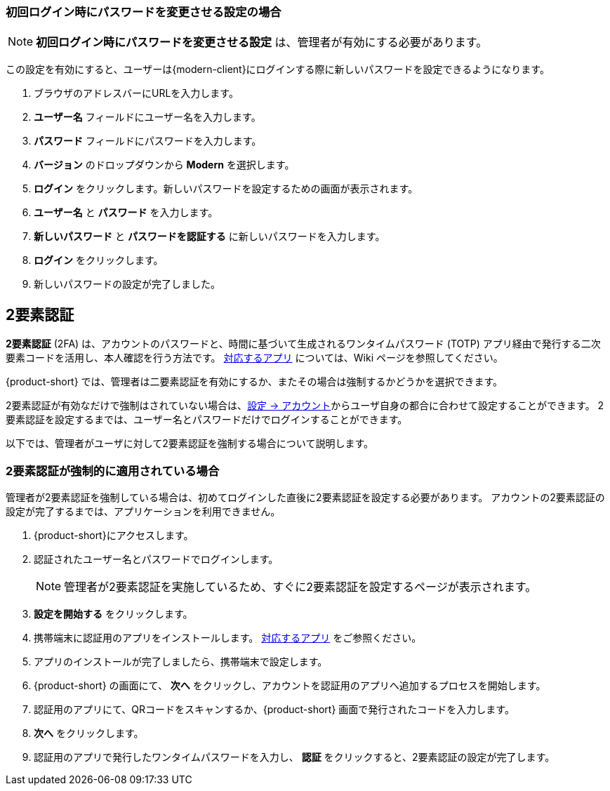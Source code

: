 ifdef::z9[]
== ログイン
*ログイン* するときには、ユーザー名とパスワードを入力し、使用するバージョンを選択します。
デフォルトのクライアントを使用するか、クライアントのバージョンを変更するかを選択できます。

NOTE: ログイン URL 、ログインユーザー名、パスワードは {product-short} の管理者までご相談ください。

.{product-short} ログインページ
image::ja_jp/screenshots/login-version-list.png[ログインページ]

{product-short} クライアントは2つのバージョンを提供しており、*Modern* と *Classic* です。
バージョンのドロップダウンメニューに *デフォルト* のオプションも表示されます。
ログイン後、<<settings-general.adoc#_zimbraクライアントバージョン, デフォルトのクライアント>> として *Modern* か *Classic* を指定することができます。

. ブラウザのアドレスバーにURLを入力します。
. *ユーザー名* のボックスにユーザー名を入力します。
. *パスワード* のボックスにパスワードを入力します。
. 新しい {product-short} メールクライアントを利用する場合、*バージョン* のドロップダウンメニューから *Modern* を選択します。
. {product-short} をアクセスする際にパスワードの再入力を回避したい場合、*このユーザ情報を保存* にチェックを追加します。
. *ログイン* をクリックし、ログインします。
endif::z9[]

=== 初回ログイン時にパスワードを変更させる設定の場合
NOTE: *初回ログイン時にパスワードを変更させる設定*  は、管理者が有効にする必要があります。

この設定を有効にすると、ユーザーは{modern-client}にログインする際に新しいパスワードを設定できるようになります。

. ブラウザのアドレスバーにURLを入力します。
. *ユーザー名* フィールドにユーザー名を入力します。
. *パスワード* フィールドにパスワードを入力します。
. *バージョン* のドロップダウンから *Modern* を選択します。
. *ログイン* をクリックします。新しいパスワードを設定するための画面が表示されます。
. *ユーザー名* と *パスワード* を入力します。
. *新しいパスワード* と *パスワードを認証する* に新しいパスワードを入力します。
. *ログイン* をクリックします。
. 新しいパスワードの設定が完了しました。

== 2要素認証
*2要素認証* (2FA) は、アカウントのパスワードと、時間に基づいて生成されるワンタイムパスワード (TOTP) アプリ経由で発行する二次要素コードを活用し、本人確認を行う方法です。
link:https://wiki.zimbra.com/wiki/TOTPApps[対応するアプリ] については、Wiki ページを参照してください。

{product-short} では、管理者は二要素認証を有効にするか、またその場合は強制するかどうかを選択できます。

2要素認証が有効なだけで強制はされていない場合は、<<settings-account.adoc#_2要素認証, 設定 -> アカウント>>からユーザ自身の都合に合わせて設定することができます。
2要素認証を設定するまでは、ユーザー名とパスワードだけでログインすることができます。

以下では、管理者がユーザに対して2要素認証を強制する場合について説明します。

=== 2要素認証が強制的に適用されている場合
管理者が2要素認証を強制している場合は、初めてログインした直後に2要素認証を設定する必要があります。
アカウントの2要素認証の設定が完了するまでは、アプリケーションを利用できません。

. {product-short}にアクセスします。
. 認証されたユーザー名とパスワードでログインします。
+
NOTE: 管理者が2要素認証を実施しているため、すぐに2要素認証を設定するページが表示されます。

. *設定を開始する* をクリックします。
. 携帯端末に認証用のアプリをインストールします。
link:https://wiki.zimbra.com/wiki/TOTPApps[対応するアプリ] をご参照ください。
. アプリのインストールが完了しましたら、携帯端末で設定します。
. {product-short} の画面にて、 *次へ* をクリックし、アカウントを認証用のアプリへ追加するプロセスを開始します。
. 認証用のアプリにて、QRコードをスキャンするか、{product-short} 画面で発行されたコードを入力します。
. *次へ* をクリックします。
. 認証用のアプリで発行したワンタイムパスワードを入力し、 *認証* をクリックすると、2要素認証の設定が完了します。
